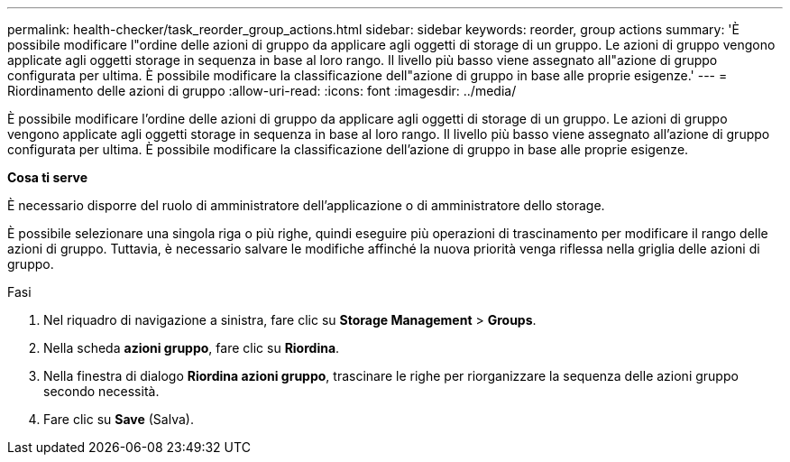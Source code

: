 ---
permalink: health-checker/task_reorder_group_actions.html 
sidebar: sidebar 
keywords: reorder, group actions 
summary: 'È possibile modificare l"ordine delle azioni di gruppo da applicare agli oggetti di storage di un gruppo. Le azioni di gruppo vengono applicate agli oggetti storage in sequenza in base al loro rango. Il livello più basso viene assegnato all"azione di gruppo configurata per ultima. È possibile modificare la classificazione dell"azione di gruppo in base alle proprie esigenze.' 
---
= Riordinamento delle azioni di gruppo
:allow-uri-read: 
:icons: font
:imagesdir: ../media/


[role="lead"]
È possibile modificare l'ordine delle azioni di gruppo da applicare agli oggetti di storage di un gruppo. Le azioni di gruppo vengono applicate agli oggetti storage in sequenza in base al loro rango. Il livello più basso viene assegnato all'azione di gruppo configurata per ultima. È possibile modificare la classificazione dell'azione di gruppo in base alle proprie esigenze.

*Cosa ti serve*

È necessario disporre del ruolo di amministratore dell'applicazione o di amministratore dello storage.

È possibile selezionare una singola riga o più righe, quindi eseguire più operazioni di trascinamento per modificare il rango delle azioni di gruppo. Tuttavia, è necessario salvare le modifiche affinché la nuova priorità venga riflessa nella griglia delle azioni di gruppo.

.Fasi
. Nel riquadro di navigazione a sinistra, fare clic su *Storage Management* > *Groups*.
. Nella scheda *azioni gruppo*, fare clic su *Riordina*.
. Nella finestra di dialogo *Riordina azioni gruppo*, trascinare le righe per riorganizzare la sequenza delle azioni gruppo secondo necessità.
. Fare clic su *Save* (Salva).

